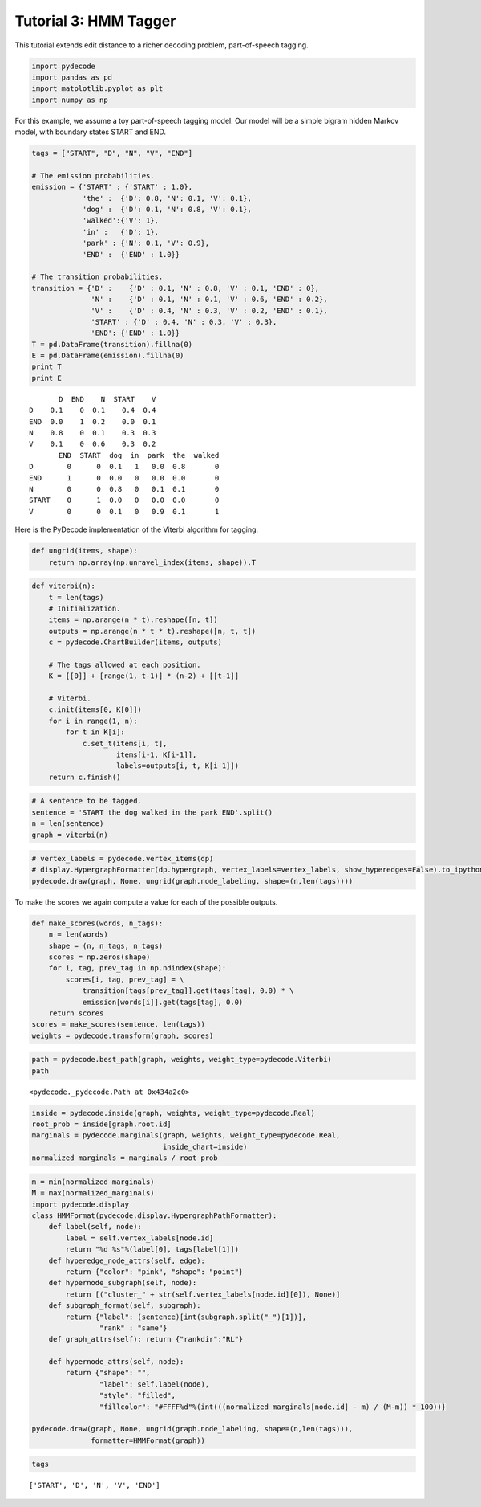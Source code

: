 
Tutorial 3: HMM Tagger
======================


This tutorial extends edit distance to a richer decoding problem,
part-of-speech tagging.

.. code:: python

    import pydecode
    import pandas as pd
    import matplotlib.pyplot as plt
    import numpy as np
For this example, we assume a toy part-of-speech tagging model. Our
model will be a simple bigram hidden Markov model, with boundary states
START and END.

.. code:: python

    tags = ["START", "D", "N", "V", "END"]
    
    # The emission probabilities.
    emission = {'START' : {'START' : 1.0},
                'the' :  {'D': 0.8, 'N': 0.1, 'V': 0.1},
                'dog' :  {'D': 0.1, 'N': 0.8, 'V': 0.1},
                'walked':{'V': 1},
                'in' :   {'D': 1},
                'park' : {'N': 0.1, 'V': 0.9},
                'END' :  {'END' : 1.0}}
    
    # The transition probabilities.
    transition = {'D' :    {'D' : 0.1, 'N' : 0.8, 'V' : 0.1, 'END' : 0},
                  'N' :    {'D' : 0.1, 'N' : 0.1, 'V' : 0.6, 'END' : 0.2},
                  'V' :    {'D' : 0.4, 'N' : 0.3, 'V' : 0.2, 'END' : 0.1},
                  'START' : {'D' : 0.4, 'N' : 0.3, 'V' : 0.3},
                  'END': {'END' : 1.0}}
    T = pd.DataFrame(transition).fillna(0) 
    E = pd.DataFrame(emission).fillna(0)
    print T
    print E

.. parsed-literal::

           D  END    N  START    V
    D    0.1    0  0.1    0.4  0.4
    END  0.0    1  0.2    0.0  0.1
    N    0.8    0  0.1    0.3  0.3
    V    0.1    0  0.6    0.3  0.2
           END  START  dog  in  park  the  walked
    D        0      0  0.1   1   0.0  0.8       0
    END      1      0  0.0   0   0.0  0.0       0
    N        0      0  0.8   0   0.1  0.1       0
    START    0      1  0.0   0   0.0  0.0       0
    V        0      0  0.1   0   0.9  0.1       1


Here is the PyDecode implementation of the Viterbi algorithm for
tagging.

.. code:: python

    def ungrid(items, shape):
        return np.array(np.unravel_index(items, shape)).T
.. code:: python

    def viterbi(n):
        t = len(tags)
        # Initialization.
        items = np.arange(n * t).reshape([n, t])
        outputs = np.arange(n * t * t).reshape([n, t, t])
        c = pydecode.ChartBuilder(items, outputs)
        
        # The tags allowed at each position.
        K = [[0]] + [range(1, t-1)] * (n-2) + [[t-1]]
    
        # Viterbi.
        c.init(items[0, K[0]])
        for i in range(1, n):
            for t in K[i]:
                c.set_t(items[i, t],
                        items[i-1, K[i-1]],
                        labels=outputs[i, t, K[i-1]])
        return c.finish()
.. code:: python

    # A sentence to be tagged.
    sentence = 'START the dog walked in the park END'.split()
    n = len(sentence)
    graph = viterbi(n)
.. code:: python

    # vertex_labels = pydecode.vertex_items(dp)
    # display.HypergraphFormatter(dp.hypergraph, vertex_labels=vertex_labels, show_hyperedges=False).to_ipython()
    pydecode.draw(graph, None, ungrid(graph.node_labeling, shape=(n,len(tags))))



.. image:: hmm_files/hmm_9_0.png



To make the scores we again compute a value for each of the possible
outputs.

.. code:: python

    def make_scores(words, n_tags):
        n = len(words)
        shape = (n, n_tags, n_tags)
        scores = np.zeros(shape)
        for i, tag, prev_tag in np.ndindex(shape):
            scores[i, tag, prev_tag] = \
                transition[tags[prev_tag]].get(tags[tag], 0.0) * \
                emission[words[i]].get(tags[tag], 0.0)
        return scores
    scores = make_scores(sentence, len(tags))
    weights = pydecode.transform(graph, scores)
.. code:: python

    path = pydecode.best_path(graph, weights, weight_type=pydecode.Viterbi)
    path



.. parsed-literal::

    <pydecode._pydecode.Path at 0x434a2c0>



.. code:: python

    inside = pydecode.inside(graph, weights, weight_type=pydecode.Real)
    root_prob = inside[graph.root.id]
    marginals = pydecode.marginals(graph, weights, weight_type=pydecode.Real, 
                                   inside_chart=inside)
    normalized_marginals = marginals / root_prob
.. code:: python

    m = min(normalized_marginals)
    M = max(normalized_marginals)
    import pydecode.display
    class HMMFormat(pydecode.display.HypergraphPathFormatter):
        def label(self, node):
            label = self.vertex_labels[node.id]
            return "%d %s"%(label[0], tags[label[1]])
        def hyperedge_node_attrs(self, edge):
            return {"color": "pink", "shape": "point"}
        def hypernode_subgraph(self, node):
            return [("cluster_" + str(self.vertex_labels[node.id][0]), None)]
        def subgraph_format(self, subgraph):
            return {"label": (sentence)[int(subgraph.split("_")[1])],
                    "rank" : "same"}
        def graph_attrs(self): return {"rankdir":"RL"}
    
        def hypernode_attrs(self, node):
            return {"shape": "",
                    "label": self.label(node),
                    "style": "filled",
                    "fillcolor": "#FFFF%d"%(int(((normalized_marginals[node.id] - m) / (M-m)) * 100))}
    
    pydecode.draw(graph, None, ungrid(graph.node_labeling, shape=(n,len(tags))), 
                  formatter=HMMFormat(graph))




.. image:: hmm_files/hmm_14_0.png



.. code:: python

    tags



.. parsed-literal::

    ['START', 'D', 'N', 'V', 'END']



.. code:: python

    